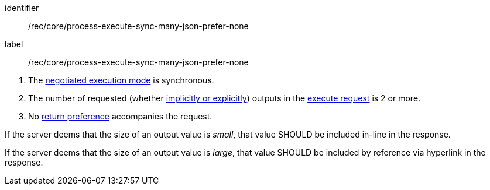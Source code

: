 [[rec_core_process-execute-sync-many-json-prefer-none]]
[recommendation]
====
[%metadata]
identifier:: /rec/core/process-execute-sync-many-json-prefer-none
label:: /rec/core/process-execute-sync-many-json-prefer-none

[.component,class=conditions]
--
. The <<sc_execution_mode,negotiated execution mode>> is synchronous.
. The number of requested (whether <<implicit-explicit-outputs,implicitly or explicitly>>) outputs in the <<execute-request-body,execute request>> is 2 or more.
. No https://datatracker.ietf.org/doc/html/rfc7240#section-4.2[return preference] accompanies the request.
--

[.component,class=part]
--
If the server deems that the size of an output value is _small_, that value SHOULD be included in-line in the response.
--

[.component,class=part]
--
If the server deems that the size of an output value is _large_, that value SHOULD be included by reference via hyperlink in the response.
--
====
